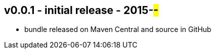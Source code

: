 v0.0.1 - initial release - 2015-##-##
-------------------------------------
* bundle released on Maven Central and source in GitHub
